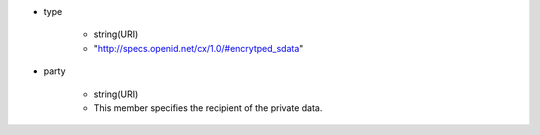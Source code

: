* type

    *  string(URI) 
    *  "http://specs.openid.net/cx/1.0/#encrytped_sdata"

* party

    *  string(URI) 
    *  This member specifies the recipient of the private data. 

